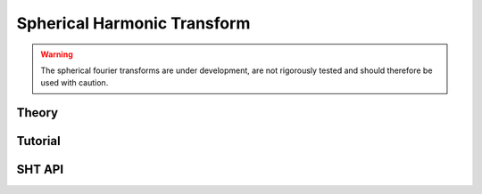 ============================
Spherical Harmonic Transform
============================

.. warning::

    The spherical fourier transforms are under development, are not rigorously tested and 
    should therefore be used with caution.
    
Theory
======

Tutorial
========

SHT API
=======
